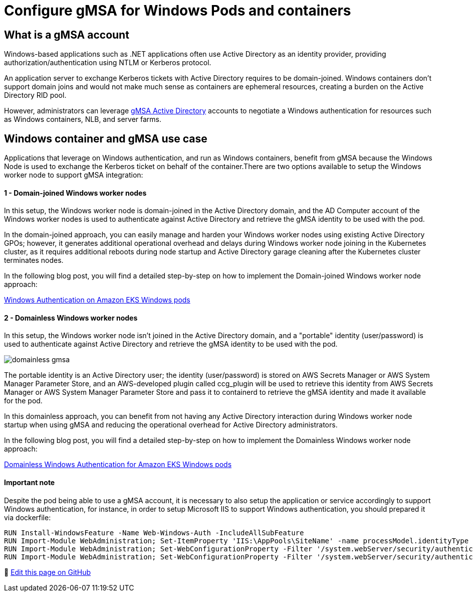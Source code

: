[."topic"]
[#windows-gmsa]
= Configure gMSA for Windows Pods and containers
:info_doctype: section
:info_titleabbrev: gMSA for Windows Containers
:imagesdir: images/windows/

== What is a gMSA account

Windows-based applications such as .NET applications often use Active Directory as an identity provider, providing authorization/authentication using NTLM or Kerberos protocol.

An application server to exchange Kerberos tickets with Active Directory requires to be domain-joined. Windows containers don't support domain joins and would not make much sense as containers are ephemeral resources, creating a burden on the Active Directory RID pool.

However, administrators can leverage https://docs.microsoft.com/en-us/windows-server/security/group-managed-service-accounts/group-managed-service-accounts-overview[gMSA Active Directory] accounts to negotiate a Windows authentication for resources such as Windows containers, NLB, and server farms.

== Windows container and gMSA use case

Applications that leverage on Windows authentication, and run as Windows containers, benefit from gMSA because the Windows Node is used to exchange the Kerberos ticket on behalf of the container.There are two options available to setup the Windows worker node to support gMSA integration:

[discrete]
==== 1 - Domain-joined Windows worker nodes

In this setup, the Windows worker node is domain-joined in the Active Directory domain, and the AD Computer account of the Windows worker nodes is used to authenticate against Active Directory and retrieve the gMSA identity to be used with the pod.

In the domain-joined approach, you can easily manage and harden your Windows worker nodes using existing Active Directory GPOs; however, it generates additional operational overhead and delays during Windows worker node joining in the Kubernetes cluster, as it requires additional reboots during node startup and Active Directory garage cleaning after the Kubernetes cluster terminates nodes.

In the following blog post, you will find a detailed step-by-step on how to implement the Domain-joined Windows worker node approach:

https://aws.amazon.com/blogs/containers/windows-authentication-on-amazon-eks-windows-pods/[Windows Authentication on Amazon EKS Windows pods]

[discrete]
==== 2 - Domainless Windows worker nodes

In this setup, the Windows worker node isn't joined in the Active Directory domain, and a "portable" identity (user/password) is used to authenticate against Active Directory and retrieve the gMSA identity to be used with the pod.

image::domainless_gmsa.png[]

The portable identity is an Active Directory user; the identity (user/password) is stored on AWS Secrets Manager or AWS System Manager Parameter Store, and an AWS-developed plugin called ccg_plugin will be used to retrieve this identity from AWS Secrets Manager or AWS System Manager Parameter Store and pass it to containerd to retrieve the gMSA identity and made it available for the pod.

In this domainless approach, you can benefit from not having any Active Directory interaction during Windows worker node startup when using gMSA and reducing the operational overhead for Active Directory administrators.

In the following blog post, you will find a detailed step-by-step on how to implement the Domainless Windows worker node approach:

https://aws.amazon.com/blogs/containers/domainless-windows-authentication-for-amazon-eks-windows-pods/[Domainless Windows Authentication for Amazon EKS Windows pods]

[discrete]
==== Important note

Despite the pod being able to use a gMSA account, it is necessary to also setup the application or service accordingly to support Windows authentication, for instance, in order to setup Microsoft IIS to support Windows authentication, you should prepared it via dockerfile:

[,dockerfile]
----
RUN Install-WindowsFeature -Name Web-Windows-Auth -IncludeAllSubFeature
RUN Import-Module WebAdministration; Set-ItemProperty 'IIS:\AppPools\SiteName' -name processModel.identityType -value 2
RUN Import-Module WebAdministration; Set-WebConfigurationProperty -Filter '/system.webServer/security/authentication/anonymousAuthentication' -Name Enabled -Value False -PSPath 'IIS:\' -Location 'SiteName'
RUN Import-Module WebAdministration; Set-WebConfigurationProperty -Filter '/system.webServer/security/authentication/windowsAuthentication' -Name Enabled -Value True -PSPath 'IIS:\' -Location 'SiteName'
----


📝 https://github.com/aws/aws-eks-best-practices/tree/master/latest/bpg/windows/gmsa.adoc[Edit this page on GitHub]